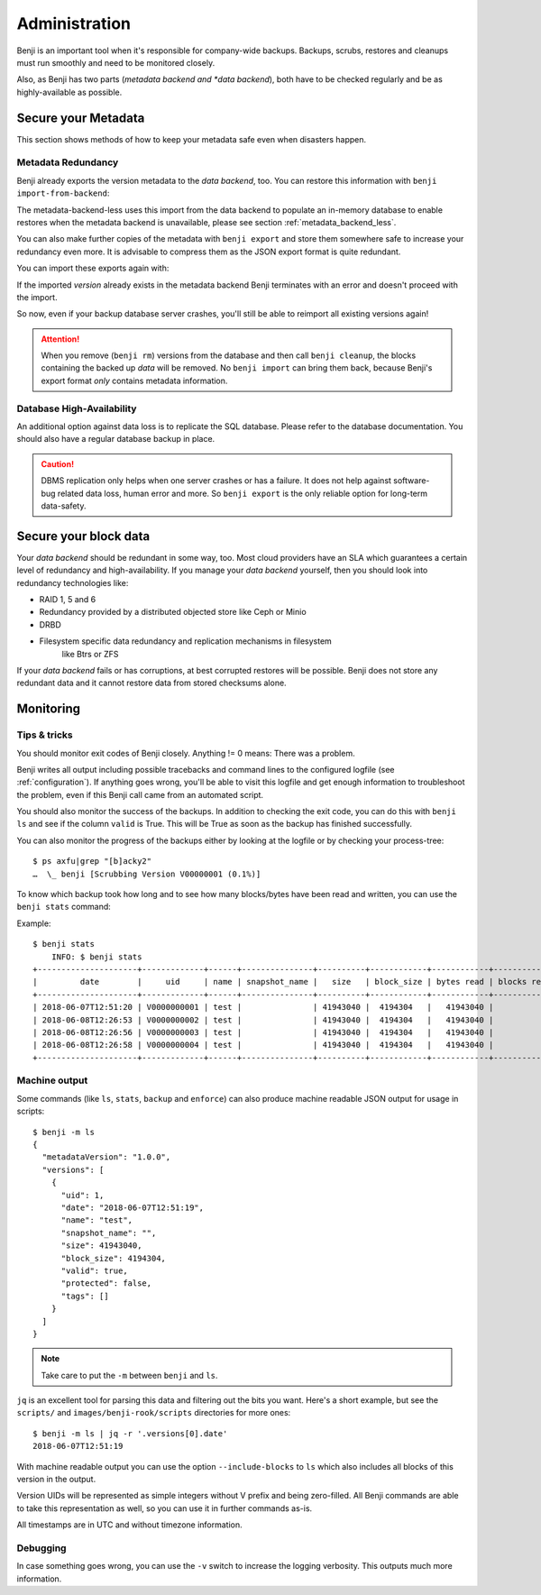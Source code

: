 .. _administration:

Administration
==============

Benji is an important tool when it's responsible for company-wide backups.
Backups, scrubs, restores and cleanups must run smoothly and need to be
monitored closely.

Also, as Benji has two parts (*metadata backend and *data backend*), both have to
be checked regularly and be as highly-available as possible.

.. _administration-meta-backend:

Secure your Metadata
--------------------

This section shows methods of how to keep your metadata safe even when
disasters happen.

Metadata Redundancy
~~~~~~~~~~~~~~~~~~~

Benji already exports the version metadata to the *data backend*, too. You
can restore this information with ``benji import-from-backend``:

.. command-output::benji import-from-backend --help

The metadata-backend-less uses this import from the data backend to
populate an in-memory database to enable restores when the metadata
backend is unavailable, please see section :ref:`metadata_backend_less`.

You can also make further copies of the metadata with ``benji export``
and store them somewhere safe to increase your redundancy even more. It is
advisable to compress them as the JSON export format is quite redundant.

.. command-output::benji export --help

You can import these exports again with:

.. command-output::benji import --help

If the imported *version* already exists in the metadata backend Benji
terminates with an error and doesn't proceed with the import.

So now, even if your backup database server crashes, you'll still be able
to reimport all existing versions again!

.. ATTENTION:: When you remove (``benji rm``) versions from the database and
    then call ``benji cleanup``, the blocks containing the backed up *data* will
    be removed. No ``benji import`` can bring them back, because Benji's export
    format *only* contains metadata information.

Database High-Availability
~~~~~~~~~~~~~~~~~~~~~~~~~~

An additional option against data loss is to replicate the SQL database. Please
refer to the database documentation. You should also have a regular database
backup in place.

.. CAUTION:: DBMS replication only helps when one server crashes or has a
    failure. It does not help against software-bug related data loss, human
    error and more. So ``benji export`` is the only reliable option for long-term
    data-safety.

Secure your block data
----------------------

Your *data backend* should be redundant in some way, too. Most cloud
providers have an SLA which guarantees a certain level of redundancy
and high-availability. If you manage your *data backend* yourself, then
you should look into redundancy technologies like:

- RAID 1, 5 and 6
- Redundancy provided by a distributed objected store like Ceph or Minio
- DRBD
- Filesystem specific data redundancy and replication mechanisms in filesystem
    like Btrs or ZFS

If your *data backend* fails or has corruptions, at best corrupted restores will
be possible. Benji does not store any redundant data and it cannot  restore
data from stored checksums alone.

Monitoring
----------

Tips & tricks
~~~~~~~~~~~~~

You should monitor exit codes of Benji closely. Anything != 0 means: There was
a problem.

Benji writes all output including possible tracebacks and command lines to
the configured logfile (see :ref:`configuration`).
If anything goes wrong, you'll be able to visit this logfile and get
enough information to troubleshoot the problem, even if this Benji call
came from an automated script.

You should also monitor the success of the backups. In addition to checking the
exit code, you can do this with ``benji ls`` and see if the column ``valid``
is True. This will be True as soon as the backup has finished successfully.

You can also monitor the progress of the backups either by looking at the
logfile or by checking your process-tree::

    $ ps axfu|grep "[b]acky2"
    …  \_ benji [Scrubbing Version V00000001 (0.1%)]

To know which backup took how long and to see how many blocks/bytes have been
read and written, you can use the ``benji stats`` command:

.. command-output:: benji stats --help

Example::

    $ benji stats
        INFO: $ benji stats
    +---------------------+-------------+------+---------------+----------+------------+------------+-------------+---------------+----------------+-------------+--------------+--------------+---------------+--------------+
    |         date        |     uid     | name | snapshot_name |   size   | block_size | bytes read | blocks read | bytes written | blocks written | bytes dedup | blocks dedup | bytes sparse | blocks sparse | duration (s) |
    +---------------------+-------------+------+---------------+----------+------------+------------+-------------+---------------+----------------+-------------+--------------+--------------+---------------+--------------+
    | 2018-06-07T12:51:20 | V0000000001 | test |               | 41943040 |  4194304   |   41943040 |          10 |      41943040 |             10 |           0 |            0 |            0 |             0 |           0s |
    | 2018-06-08T12:26:53 | V0000000002 | test |               | 41943040 |  4194304   |   41943040 |          10 |      41943040 |             10 |           0 |            0 |            0 |             0 |           0s |
    | 2018-06-08T12:26:56 | V0000000003 | test |               | 41943040 |  4194304   |   41943040 |          10 |             0 |              0 |    41943040 |           10 |            0 |             0 |           0s |
    | 2018-06-08T12:26:58 | V0000000004 | test |               | 41943040 |  4194304   |   41943040 |          10 |             0 |              0 |    41943040 |           10 |            0 |             0 |           0s |
    +---------------------+-------------+------+---------------+----------+------------+------------+-------------+---------------+----------------+-------------+--------------+--------------+---------------+--------------+

.. _machine_output:

Machine output
~~~~~~~~~~~~~~


Some commands (like ``ls``, ``stats``, ``backup`` and ``enforce``) can also produce
machine readable JSON output for usage in scripts::

    $ benji -m ls
    {
      "metadataVersion": "1.0.0",
      "versions": [
        {
          "uid": 1,
          "date": "2018-06-07T12:51:19",
          "name": "test",
          "snapshot_name": "",
          "size": 41943040,
          "block_size": 4194304,
          "valid": true,
          "protected": false,
          "tags": []
        }
      ]
    }

.. NOTE:: Take care to put the ``-m`` between ``benji`` and ``ls``.

``jq`` is an excellent tool for parsing this data and filtering out the bits you
want. Here's a short example, but see the ``scripts/`` and ``images/benji-rook/scripts``
directories for more ones::

    $ benji -m ls | jq -r '.versions[0].date'
    2018-06-07T12:51:19

With machine readable output you can use the option ``--include-blocks``
to ``ls`` which also includes all blocks of this version in the output.

Version UIDs will be represented as simple integers without V prefix
and being zero-filled. All Benji commands are able to take this
representation as well, so you can use it in further commands as-is.

All timestamps are in UTC and without timezone information.

Debugging
~~~~~~~~~

In case something goes wrong, you can use the ``-v`` switch to increase the
logging verbosity. This outputs much more information.
